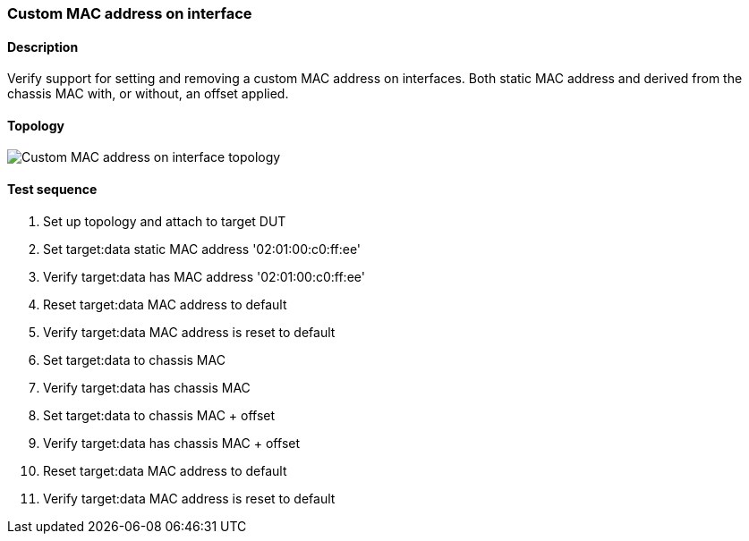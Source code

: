 === Custom MAC address on interface
==== Description
Verify support for setting and removing a custom MAC address on interfaces.
Both static MAC address and derived from the chassis MAC with, or without,
an offset applied.

==== Topology
ifdef::topdoc[]
image::../../test/case/ietf_interfaces/iface_phys_address/topology.svg[Custom MAC address on interface topology]
endif::topdoc[]
ifndef::topdoc[]
ifdef::testgroup[]
image::iface_phys_address/topology.svg[Custom MAC address on interface topology]
endif::testgroup[]
ifndef::testgroup[]
image::topology.svg[Custom MAC address on interface topology]
endif::testgroup[]
endif::topdoc[]
==== Test sequence
. Set up topology and attach to target DUT
. Set target:data static MAC address '02:01:00:c0:ff:ee'
. Verify target:data has MAC address '02:01:00:c0:ff:ee'
. Reset target:data MAC address to default
. Verify target:data MAC address is reset to default
. Set target:data to chassis MAC
. Verify target:data has chassis MAC
. Set target:data to chassis MAC + offset
. Verify target:data has chassis MAC + offset
. Reset target:data MAC address to default
. Verify target:data MAC address is reset to default


<<<

